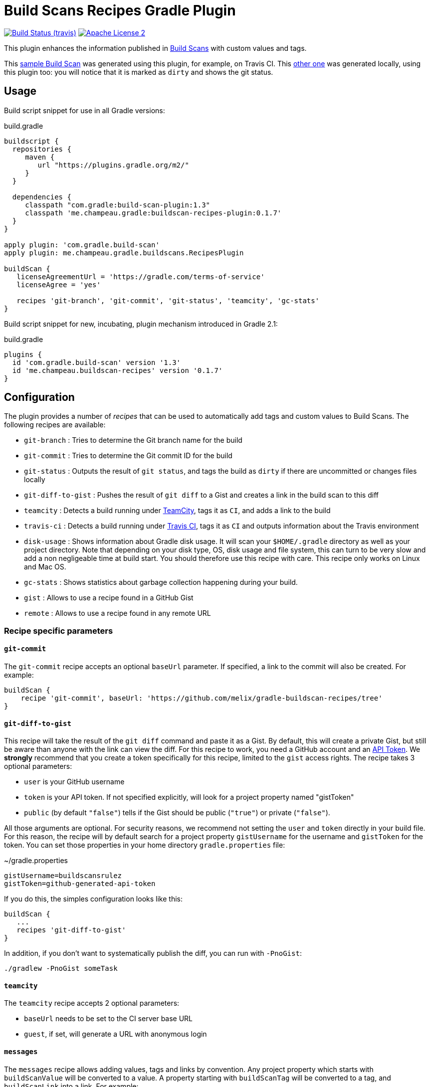 = Build Scans Recipes Gradle Plugin
:buildscan-version: 1.3
:plugin-version: 0.1.7

image:http://img.shields.io/travis/melix/gradle-buildscan-recipes/master.svg["Build Status (travis)", link="https://travis-ci.org/melix/gradle-buildscan-recipes"]
image:http://img.shields.io/badge/license-ASF2-blue.svg["Apache License 2", link="http://www.apache.org/licenses/LICENSE-2.0.txt"]

This plugin enhances the information published in https://scans.gradle.com[Build Scans] with custom values and tags.

This https://scans.gradle.com/s/wjgfuwn447g2o[sample Build Scan] was generated using this plugin, for example, on Travis CI.
This https://scans.gradle.com/s/sburrg2uho64k[other one] was generated locally, using this plugin too: you will notice
that it is marked as `dirty` and shows the git status.

== Usage

Build script snippet for use in all Gradle versions:
[source,groovy]
[subs="attributes"]
.build.gradle
----
buildscript {
  repositories {
     maven {
        url "https://plugins.gradle.org/m2/"
     }
  }

  dependencies {
     classpath "com.gradle:build-scan-plugin:{buildscan-version}"
     classpath 'me.champeau.gradle:buildscan-recipes-plugin:{plugin-version}'
  }
}

apply plugin: 'com.gradle.build-scan'
apply plugin: me.champeau.gradle.buildscans.RecipesPlugin

buildScan {
   licenseAgreementUrl = 'https://gradle.com/terms-of-service'
   licenseAgree = 'yes'

   recipes 'git-branch', 'git-commit', 'git-status', 'teamcity', 'gc-stats'
}
----

Build script snippet for new, incubating, plugin mechanism introduced in Gradle 2.1:
[source,groovy]
[subs="attributes"]
.build.gradle
----
plugins {
  id 'com.gradle.build-scan' version '{buildscan-version}'
  id 'me.champeau.buildscan-recipes' version '{plugin-version}'
}
----

== Configuration

The plugin provides a number of _recipes_ that can be used to automatically add tags and custom values to Build Scans.
The following recipes are available:

* `git-branch`       : Tries to determine the Git branch name for the build
* `git-commit`       : Tries to determine the Git commit ID for the build
* `git-status`       : Outputs the result of `git status`, and tags the build as `dirty` if there are uncommitted or changes files locally
* `git-diff-to-gist` : Pushes the result of `git diff` to a Gist and creates a link in the build scan to this diff
* `teamcity`         : Detects a build running under https://www.jetbrains.com/teamcity/[TeamCity], tags it as `CI`, and adds a link to the build
* `travis-ci`        : Detects a build running under https://travis-ci.org[Travis CI], tags it as `CI` and outputs information about the Travis environment
* `disk-usage`       : Shows information about Gradle disk usage. It will scan your `$HOME/.gradle` directory as well as your project directory. Note that depending on your disk type, OS, disk usage and file system, this can turn to be very slow and add a non negligeable time at build start. You should therefore use this recipe with care. This recipe only works on Linux and Mac OS.
* `gc-stats`         : Shows statistics about garbage collection happening during your build.
* `gist`             : Allows to use a recipe found in a GitHub Gist
* `remote`           : Allows to use a recipe found in any remote URL

=== Recipe specific parameters

==== `git-commit`

The `git-commit` recipe accepts an optional `baseUrl` parameter. If specified, a link to the commit will also be created. For example:

[source,groovy]
----
buildScan {
    recipe 'git-commit', baseUrl: 'https://github.com/melix/gradle-buildscan-recipes/tree'
}
----

==== `git-diff-to-gist`

This recipe will take the result of the `git diff` command and paste it as a Gist. By default, this will create a private
Gist, but still be aware than anyone with the link can view the diff. For this recipe to work, you need a GitHub account
 and an https://github.com/settings/tokens[API Token]. We *strongly* recommend that you create a token specifically for
  this recipe, limited to the `gist` access rights. The recipe takes 3 optional parameters:

* `user` is your GitHub username
* `token` is your API token. If not specified explicitly, will look for a project property named "gistToken"
* `public` (by default `"false"`) tells if the Gist should be public (`"true"`) or private (`"false"`).

All those arguments are optional. For security reasons, we recommend not setting the `user` and `token` directly in your
build file. For this reason, the recipe will by default search for a project property `gistUsername` for the username
and `gistToken` for the token. You can set those properties in your home directory `gradle.properties` file:

.~/gradle.properties
```
gistUsername=buildscansrulez
gistToken=github-generated-api-token
```

If you do this, the simples configuration looks like this:

```
buildScan {
   ...
   recipes 'git-diff-to-gist'
}
```

In addition, if you don't want to systematically publish the diff, you can run with `-PnoGist`:

```
./gradlew -PnoGist someTask
```

==== `teamcity`

The `teamcity` recipe accepts 2 optional parameters:

* `baseUrl` needs to be set to the CI server base URL
* `guest`, if set, will generate a URL with anonymous login

==== `messages`

The `messages` recipe allows adding values, tags and links by convention. Any project property which starts with `buildScanValue` will be converted to a value. A property
 starting with `buildScanTag` will be converted to a tag, and `buildScanLink` into a link. For example:

* `gradle -PbuildScanValueMessage="Hello, World!"` will add a build scan value `Message` with value `Hello, World!`
* `gradle -PbuildScanTagHELLO will tag the build scan with `HELLO`
* `gradle -PbuildScanLinkGradle="https://www.gradle.org"` will add a link named `Gradle` pointing to `https://www.gradle.org`

=== External recipes

In addition to the bundled recipes, it is possible to use recipes on external resources. The first recipe allows to
reference another recipe found in a GitHub Gist:

==== `gist`

```
buildScan {
   recipe 'gist', user: 'melix',
                  id: '5944cb701d6c9650ecaccccd4642ea5f',
                  rev: '4b40b45559929ee2baaa7599e29dd78e51c3843a',
                  recipe: 'my-recipe',
                  // external recipe parameters
                  name: 'Bob'
}
```

The `gist` recipe accepts the following parameters:

- `user`: username of the gist owner
- `id` id of the gist
- `recipe` name of the file containing the gist
- `rev` revision of the gist. If absent, the compiled recipe will not be cached.

Any additional parameter will be passed to the remote recipe (here, the `name` parameter).

If the `rev` parameter is present, we're pointing at
a specific version of the Gist, so the recipe will fetch it only once, compile it and cache it in the
`$USER_HOME/.gradle/buildScanRecipes` directory. If it is absent, it is going to point to `HEAD`, meaning that
each time the recipe is called, it's going to fetch it remotely, compile it, but it will *not* cache the result.

==== `remote`

As an alternative to the `gist` recipe, you can simply reference any remote URL, using the `remote` recipe:

```
   recipe 'remote',
          url: 'https://gist.githubusercontent.com/melix/5944cb701d6c9650ecaccccd4642ea5f/raw//my-recipe.groovy',
          cache: 'true',
          // external recipe parameters below:
          name: 'Bob'
```

This recipe will fetch the remote recipe, compile it, and cache it if and only if the `cache` flag is set to `true`. The
recipe accepts 2 parameters:

* `url` : the URL of the script, pointing at a Groovy recipe script
* `cache` : if `true`, the URL will only be fetched the first time, then it will compile the script and subsequent
executions will reuse the result, avoiding a network call and compile phase.

Any additional parameter will be passed to the remote recipe (here, the `name` parameter).

It's worth noting that this recipe can be used to compile local recipes too, or to test recipes before you publish
them on a Gist or anywhere else:

```
buildScan {
   recipe 'remote',
          url: file('recipes/my-awesome-recipe.groovy').toURL(),
          // local recipe parameters below
          name: 'Bob'
}
```

== Adding recipes

Recipes are written in Groovy and can be found in the https://github.com/melix/gradle-buildscan-recipes/tree/master/src/recipes[recipes] directory. Note that the rules are _statically compiled_ and expose 2 variables:

* `buildScan`, of type `BuildScanExtension`, providing ability to tag a build scan, add a link, or add custom values
* `gradle`, giving access to the `Gradle` instance of the build
* `params`, a `Map<String, String>` of parameters (non-null, but maybe empty)

Recipes are bundled with this plugin.
